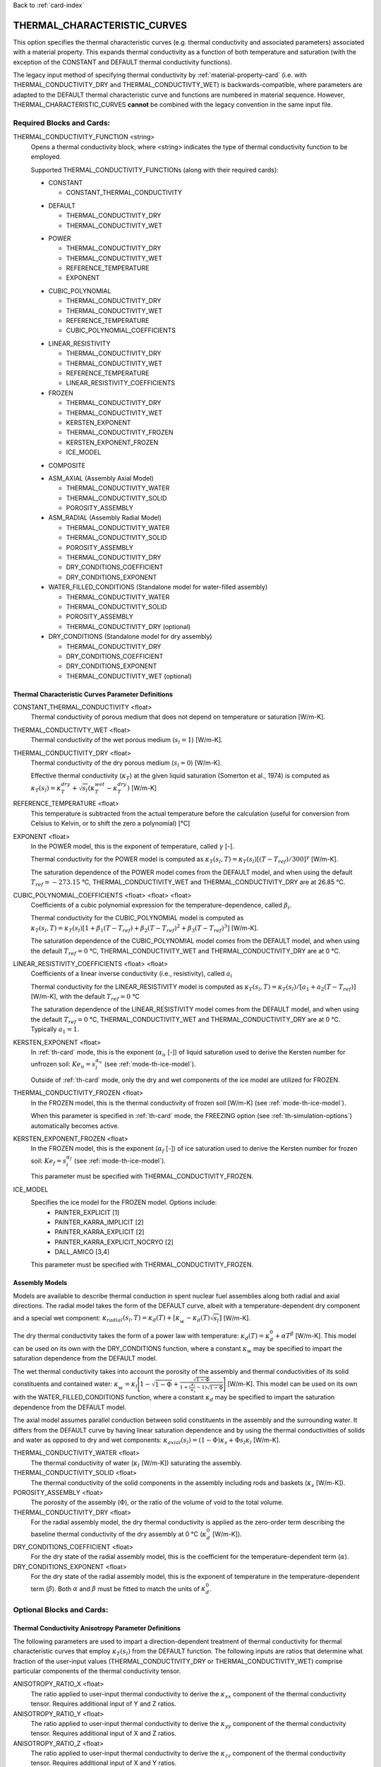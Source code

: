 Back to :ref:`card-index`

.. _thermal-characteristic-curves-card:

THERMAL_CHARACTERISTIC_CURVES
=============================
This option specifies the thermal characteristic curves (e.g. thermal conductivity and associated parameters) associated with a material property. This expands thermal conductivity as a function of both temperature and saturation (with the exception of the CONSTANT and DEFAULT thermal conductivity functions). 

The legacy input method of specifying thermal conductivity by :ref:`material-property-card` (i.e. with THERMAL_CONDUCTIVITY_DRY and THERMAL_CONDUCTIVTY_WET) is backwards-compatible, where parameters are adapted to the DEFAULT thermal characteristic curve and functions are numbered in material sequence. However, THERMAL_CHARACTERISTIC_CURVES **cannot** be combined with the legacy convention in the same input file.

Required Blocks and Cards:
**************************
THERMAL_CONDUCTIVITY_FUNCTION <string>
  Opens a thermal conductivity block, where <string> indicates the type of thermal conductivity function to be employed. 

  Supported THERMAL_CONDUCTIVITY_FUNCTIONs (along with their required cards):
  
  .. _tcc-constant-card:
  
  * CONSTANT
    
    + CONSTANT_THERMAL_CONDUCTIVITY

  .. _tcc-default-card:

  * DEFAULT
    
    + THERMAL_CONDUCTIVITY_DRY
    + THERMAL_CONDUCTIVITY_WET

  .. _tcc-power-card:      
      
  * POWER

    + THERMAL_CONDUCTIVITY_DRY
    + THERMAL_CONDUCTIVITY_WET
    + REFERENCE_TEMPERATURE
    + EXPONENT

  .. _tcc-cubic-polynomial-card:

  * CUBIC_POLYNOMIAL

    + THERMAL_CONDUCTIVITY_DRY
    + THERMAL_CONDUCTIVITY_WET
    + REFERENCE_TEMPERATURE
    + CUBIC_POLYNOMIAL_COEFFICIENTS

  .. _tcc-linear-resistivity-card:

  * LINEAR_RESISTIVITY

    + THERMAL_CONDUCTIVITY_DRY
    + THERMAL_CONDUCTIVITY_WET
    + REFERENCE_TEMPERATURE
    + LINEAR_RESISTIVITY_COEFFICIENTS

    .. _tcc-frozen-card:

  * FROZEN

    + THERMAL_CONDUCTIVITY_DRY
    + THERMAL_CONDUCTIVITY_WET
    + KERSTEN_EXPONENT
    + THERMAL_CONDUCTIVITY_FROZEN
    + KERSTEN_EXPONENT_FROZEN
    + ICE_MODEL

  .. _tcc-composite:
  
  * COMPOSITE
  
  .. _tcc_assembly:
  
  * ASM_AXIAL (Assembly Axial Model)
  
    + THERMAL_CONDUCTIVITY_WATER
    + THERMAL_CONDUCTIVITY_SOLID
    + POROSITY_ASSEMBLY
      
  * ASM_RADIAL (Assembly Radial Model)
  
    + THERMAL_CONDUCTIVITY_WATER
    + THERMAL_CONDUCTIVITY_SOLID
    + POROSITY_ASSEMBLY
    + THERMAL_CONDUCTIVITY_DRY
    + DRY_CONDITIONS_COEFFICIENT
    + DRY_CONDITIONS_EXPONENT
      
  * WATER_FILLED_CONDITIONS (Standalone model for water-filled assembly)
  
    + THERMAL_CONDUCTIVITY_WATER
    + THERMAL_CONDUCTIVITY_SOLID
    + POROSITY_ASSEMBLY
    + THERMAL_CONDUCTIVITY_DRY (optional)
    
  * DRY_CONDITIONS (Standalone model for dry assembly)
  
    + THERMAL_CONDUCTIVITY_DRY
    + DRY_CONDITIONS_COEFFICIENT
    + DRY_CONDITIONS_EXPONENT
    + THERMAL_CONDUCTIVITY_WET (optional)

.. _tcc-parameter-definitions:

Thermal Characteristic Curves Parameter Definitions
---------------------------------------------------

CONSTANT_THERMAL_CONDUCTIVITY <float>
 Thermal conductivity of porous medium that does not depend on temperature or saturation [W/m-K].

THERMAL_CONDUCTIVTY_WET <float>
 Thermal conductivity of the wet porous medium (:math:`s_l=1`) [W/m-K].

THERMAL_CONDUCTIVITY_DRY <float>
 Thermal conductivity of the dry porous medium (:math:`s_l=0`) [W/m-K].

 Effective thermal conductivity (:math:`\kappa_T`) at the given liquid saturation (Somerton et al., 1974) is computed as :math:`\kappa_T(s_l)=\kappa_T^{dry} + \sqrt{s_l}(\kappa_T^{wet} - \kappa_T^{dry})` [W/m-K]

REFERENCE_TEMPERATURE <float>
 This temperature is subtracted from the actual temperature before the calculation (useful for conversion from Celsius to Kelvin, or to shift the zero a polynomial) [°C]

EXPONENT <float>
 In the POWER model, this is the exponent of temperature, called :math:`\gamma` [-].

 Thermal conductivity for the POWER model is computed as :math:`\kappa_T(s_l,T)=\kappa_T(s_l)[(T-T_{ref})/300]^\gamma` [W/m-K].

 The saturation dependence of the POWER model comes from the DEFAULT model, and when using the default :math:`T_{ref}=-273.15` °C, THERMAL_CONDUCTIVITY_WET and THERMAL_CONDUCTIVITY_DRY are at 26.85 °C.

CUBIC_POLYNOMIAL_COEFFICIENTS <float> <float> <float>
 Coefficients of a cubic polynomial expression for the temperature-dependence, called :math:`\beta_i`.

 Thermal conductivity for the CUBIC_POLYNOMIAL model is computed as :math:`\kappa_T(s_l,T)=\kappa_T(s_l)[1 + \beta_1 (T-T_{ref}) + \beta_2 (T-T_{ref})^2 + \beta_3 (T-T_{ref})^3]` [W/m-K].

 The saturation dependence of the CUBIC_POLYNOMIAL model comes from the DEFAULT model, and when using the default :math:`T_{ref}=0` °C, THERMAL_CONDUCTIVITY_WET and THERMAL_CONDUCTIVITY_DRY are at 0 °C. 
  
LINEAR_RESISTIVITY_COEFFICIENTS <float> <float>
 Coefficients of a linear inverse conductivity (i.e., resistivity), called :math:`a_i`

 Thermal conductivity for the LINEAR_RESISTIVITY model is computed as :math:`\kappa_T(s_l,T)=\kappa_T(s_l)/[a_1 + a_2 (T - T_{ref})]` [W/m-K], with the default :math:`T_{ref}=0` °C

 The saturation dependence of the LINEAR_RESISTIVITY model comes from the DEFAULT model, and when using the default :math:`T_{ref}=0` °C, THERMAL_CONDUCTIVITY_WET and THERMAL_CONDUCTIVITY_DRY are at 0 °C. Typically :math:`a_1=1`. 

KERSTEN_EXPONENT <float>
 In :ref:`th-card` mode, this is the exponent (:math:`\alpha_{u}` [-]) of liquid saturation used to derive the Kersten number for unfrozen soil: :math:`Ke_{u}=s^{\alpha_{u}}_{l}` (see :ref:`mode-th-ice-model`).
 
 Outside of :ref:`th-card` mode, only the dry and wet components of the ice model are utilized for FROZEN.

THERMAL_CONDUCTIVITY_FROZEN <float>
  In the FROZEN model, this is the thermal conductivity of frozen soil [W/m-K] (see :ref:`mode-th-ice-model`).

  When this parameter is specified in :ref:`th-card` mode, the FREEZING option (see :ref:`th-simulation-options`) automatically becomes active.
  
KERSTEN_EXPONENT_FROZEN <float>
  In the FROZEN model, this is the exponent (:math:`\alpha_{f}` [-]) of ice saturation used to derive the Kersten number for frozen soil: :math:`Ke_{f}=s^{\alpha_{f}}_{i}` (see :ref:`mode-th-ice-model`).
    
  This parameter must be specified with THERMAL_CONDUCTIVITY_FROZEN.
  
ICE_MODEL 
  Specifies the ice model for the FROZEN model. Options include:
    * PAINTER_EXPLICIT [1]
    * PAINTER_KARRA_IMPLICIT [2]
    * PAINTER_KARRA_EXPLICIT [2]
    * PAINTER_KARRA_EXPLICIT_NOCRYO [2]
    * DALL_AMICO [3,4]
    
  This parameter must be specified with THERMAL_CONDUCTIVITY_FROZEN.

Assembly Models
---------------
Models are available to describe thermal conduction in spent nuclear fuel assemblies along both radial and axial directions. The radial model takes the form of the DEFAULT curve, albeit with a temperature-dependent dry component and a special wet component: :math:`\kappa_{radial}(s_l,T)=\kappa_{d}(T)+[\kappa_{w}^{\prime}-\kappa_{d}(T)\sqrt{s_{l}}]` [W/m-K].

The dry thermal conductivity takes the form of a power law with temperature: :math:`\kappa_{d}(T)=\kappa_{d}^{0}+\alpha T^{\beta}` [W/m-K]. This model can be used on its own with the DRY_CONDITIONS function, where a constant :math:`\kappa_{w}` may be specified to impart the saturation dependence from the DEFAULT model.

The wet thermal conductivity takes into account the porosity of the assembly and thermal conductivities of its solid constituents and contained water: :math:`\kappa_{w}^{\prime}=\kappa_{l}\Bigg[1-\sqrt{1-\Phi}+\frac{\sqrt{1-\Phi}}{1+(\frac{\kappa_{l}}{\kappa_{s}}-1)\sqrt{1-\Phi}}\Bigg]` [W/m-K]. This model can be used on its own with the WATER_FILLED_CONDITIONS function, where a constant :math:`\kappa_{d}` may be specified to impart the saturation dependence from the DEFAULT model.

The axial model assumes parallel conduction between solid constituents in the assembly and the surrounding water. It differs from the DEFAULT curve by having linear saturation dependence and by using the thermal conductivities of solids and water as opposed to dry and wet components: :math:`\kappa_{axial}(s_{l})=(1-\Phi)\kappa_{s}+\Phi s_{l}\kappa_{l}` [W/m-K].

THERMAL_CONDUCTIVITY_WATER <float>
 The thermal conductivity of water (:math:`\kappa_{l}` [W/m-K]) saturating the assembly.
   
THERMAL_CONDUCTIVITY_SOLID <float>
 The thermal conductivity of the solid components in the assembly including rods and baskets (:math:`\kappa_{s}` [W/m-K]).
   
POROSITY_ASSEMBLY <float>
 The porosity of the assembly (:math:`\Phi`), or the ratio of the volume of void to the total volume. 
   
THERMAL_CONDUCTIVITY_DRY <float>
 For the radial assembly model, the dry thermal conductivity is applied as the zero-order term describing the baseline thermal conductivity of the dry assembly at 0 °C (:math:`\kappa_{d}^{0}` [W/m-K]).
   
DRY_CONDITIONS_COEFFICIENT <float>
 For the dry state of the radial assembly model, this is the coefficient for the temperature-dependent term (:math:`\alpha`).
   
DRY_CONDITIONS_EXPONENT <float>
 For the dry state of the radial assembly model, this is the exponent of temperature in the temperature-dependent term (:math:`\beta`). Both :math:`\alpha` and :math:`\beta` must be fitted to match the units of :math:`\kappa_{d}^{0}`. 

Optional Blocks and Cards:
**************************

.. _tcc-anisotropy-parameter-definitions:

Thermal Conductivity Anisotropy Parameter Definitions
-----------------------------------------------------

The following parameters are used to impart a direction-dependent treatment of thermal conductivity for thermal characteristic curves that employ :math:`\kappa_T(s_l)` from the DEFAULT function. The following inputs are ratios that determine what fraction of the user-input values (THERMAL_CONDUCTIVITY_DRY or THERMAL_CONDUCTIVITY_WET) comprise particular components of the thermal conductivity tensor. 

ANISOTROPY_RATIO_X <float>
 The ratio applied to user-input thermal conductivity to derive the :math:`\kappa_{xx}` component of the thermal conductivity tensor. Requires additional input of Y and Z ratios. 
 
ANISOTROPY_RATIO_Y <float>
 The ratio applied to user-input thermal conductivity to derive the :math:`\kappa_{yy}` component of the thermal conductivity tensor. Requires additional input of X and Z ratios. 
  
ANISOTROPY_RATIO_Z <float>
 The ratio applied to user-input thermal conductivity to derive the :math:`\kappa_{zz}` component of the thermal conductivity tensor. Requires additional input of X and Y ratios. 
 
In the COMPOSITE function, the following parameters are used to employ previously-defined thermal characteristic curves along certain principal axes. Anisotropy ratios can also be specified if needed. 
 
COMPOSITE_X <string>
  Name of the thermal characteristic curve governing conduction in the X direction.

COMPOSITE_Y <string>
  Name of the thermal characteristic curve governing conduction in the Y direction.

COMPOSITE_Z <string>
  Name of the thermal characteristic curve governing conduction in the Z direction.

.. _tcc-test:

Test Thermal Characteristic Curve
---------------------------------
TEST
 Including this keyword will produce output (.dat file) for a thermal characteristic curve that includes: 
  (a) temperature [:math:`T`],
  (b) liquid saturation [:math:`s_l`],
  (c) thermal conductivity [:math:`\kappa_T`],
  (d) :math:`\frac{\partial \kappa_T}{\partial s_l}`,
  (e) :math:`\frac{\partial \kappa_T}{\partial T}`,
  (f) numerical approximation to (d.), and
  (g) numerical approximation to (e.). 
  
 When the FROZEN model is in use with FREEZING active, there are additional parameters in the output:
   * ice saturation [:math:`s_i`]
   * :math:`\frac{\partial \kappa_T}{\partial s_i}`
   * numerical approximation to :math:`\frac{\partial \kappa_T}{\partial s_i}`
 
Examples
********

Material with thermal characteristic curve named "cct_power"
------------------------------------------------------------
 ::

  MATERIAL_PROPERTY soil
    ID 1
    CHARACTERISTIC_CURVES cc1
    POROSITY 0.000001
    TORTUOSITY 1.0
    ROCK_DENSITY 2650.0 kg/m^3
    THERMAL_CHARACTERISTIC_CURVES cct_power
    HEAT_CAPACITY 830.0 J/kg-C
    PERMEABILITY
      PERM_ISO 1.d-12
    /
  /

  THERMAL_CHARACTERISTIC_CURVES cct_constant
    THERMAL_CONDUCTIVITY_FUNCTION CONSTANT
      CONSTANT_THERMAL_CONDUCTIVITY 5.5000D+0 W/m-C
    END
    TEST
  END

  THERMAL_CHARACTERISTIC_CURVES cct_default
    THERMAL_CONDUCTIVITY_FUNCTION DEFAULT
      THERMAL_CONDUCTIVITY_DRY 5.5000D+0 W/m-C
      THERMAL_CONDUCTIVITY_WET 7.0000D+0 W/m-C
    END
    TEST
  END

  THERMAL_CHARACTERISTIC_CURVES cct_power
    THERMAL_CONDUCTIVITY_FUNCTION POWER
      THERMAL_CONDUCTIVITY_DRY 5.5000D+0 W/m-C
      THERMAL_CONDUCTIVITY_WET 7.0000D+0 W/m-C
      #REFERENCE_TEMPERATURE -273.15 ! default value
      EXPONENT -1.18D+0 
    END
    TEST
  END

  THERMAL_CHARACTERISTIC_CURVES cct_cubic_polynomial
    THERMAL_CONDUCTIVITY_FUNCTION CUBIC_POLYNOMIAL
      THERMAL_CONDUCTIVITY_DRY 5.5000D+0 W/m-C
      THERMAL_CONDUCTIVITY_WET 7.0000D+0 W/m-C
      #REFERENCE_TEMPERATURE 0.d0 ! default value
      CUBIC_POLYNOMIAL_COEFFICIENTS -4.53398D-3 1.41580D-5 -1.94840D-8
    END
    TEST
  END

  THERMAL_CHARACTERISTIC_CURVES cct_linear_resistivity
    THERMAL_CONDUCTIVITY_FUNCTION LINEAR_RESISTIVITY
      THERMAL_CONDUCTIVITY_DRY 5.5000D+0 W/m-C
      THERMAL_CONDUCTIVITY_WET 7.0000D+0 W/m-C
      #REFERENCE_TEMPERATURE 0.d0 ! default value
      LINEAR_RESISTIVITY_COEFFICIENTS 1.0d0 5.038D-3
    END
    TEST
  END

  THERMAL_CHARACTERISTIC_CURVES cct_frozen
    THERMAL_CONDUCTIVITY_FUNCTION FROZEN
      THERMAL_CONDUCTIVITY_DRY 0.2500D+0 W/m-C
      THERMAL_CONDUCTIVITY_WET 1.3000D+0 W/m-C
      KERSTEN_EXPONENT 0.45
      #THERMAL_CONDUCTIVITY_FROZEN 2.3500D+0 W/m-C
      #KERSTEN_EXPONENT_FROZEN 0.95
      #ICE_MODEL PAINTER_EXPLICIT
    END
    TEST
  END

  THERMAL_CHARACTERISTIC_CURVES cct_axial
    THERMAL_CONDUCTIVITY_FUNCTION ASM_AXIAL
      THERMAL_CONDUCTIVITY_WATER 1.7200D+0 W/m-C
      THERMAL_CONDUCTIVITY_SOLID 1.6700D+1 W/m-C
      POROSITY_ASSEMBLY          5.0000D-1
    END
  END
  
  THERMAL_CHARACTERISTIC_CURVES cct_radial
    THERMAL_CONDUCTIVITY_FUNCTION ASM_RADIAL
      THERMAL_CONDUCTIVITY_DRY   0.1430D+0 W/m-C
      THERMAL_CONDUCTIVITY_WATER 1.7200D+0 W/m-C
      THERMAL_CONDUCTIVITY_SOLID 1.6700D+1 W/m-C
      DRY_CONDITIONS_COEFFICIENT 1.6700D+0
      DRY_CONDITIONS_EXPONENT    3.8300D-5
      POROSITY_ASSEMBLY          5.0000D-1
    END
  END
  
  THERMAL_CHARACTERISTIC_CURVES cct_composite
    THERMAL_CONDUCTIVITY_FUNCTION COMPOSITE
      COMPOSITE_X cct_radial
      COMPOSITE_Y cct_radial
      COMPOSITE_Z cct_axial
    END
  END

Material with anisotropic thermal conductivity
----------------------------------------------
 ::

  MATERIAL_PROPERTY soil
    ID 1
    CHARACTERISTIC_CURVES cc1
    POROSITY 0.25
    TORTUOSITY 0.5
    ROCK_DENSITY 2650.0 kg/m^3
    THERMAL_CHARACTERISTIC_CURVES cct_linear_resistivity
    HEAT_CAPACITY 830.0 J/kg-C
    PERMEABILITY
      PERM_ISO 1.d-12
    /
  /

  THERMAL_CHARACTERISTIC_CURVES cct_linear_resistivity
    THERMAL_CONDUCTIVITY_FUNCTION LINEAR_RESISTIVITY
      THERMAL_CONDUCTIVITY_DRY 5.5000D+0 W/m-C
      THERMAL_CONDUCTIVITY_WET 7.0000D+0 W/m-C
      #REFERENCE_TEMPERATURE 0.d0 ! default value
      LINEAR_RESISTIVITY_COEFFICIENTS 1.0d0 5.038D-3
      ANISOTROPY_RATIO_X  1.0000D+0
      ANISOTROPY_RATIO_Y  0.8000D+0
      ANISOTROPY_RATIO_Z  0.5000D+0
    END
    TEST
  END

References
**********
1. Painter, S.L. (2011). Three-phase numerical model of water migration in partially frozen geological media: model formulation, validation, and applications. Computational Geosciences 15, 69–85. https://doi.org/10.1007/s10596-010-9197-z
2. Painter, S.L., and S. Karra (2014). Constitutive model for unfrozen water content in subfreezing unsaturated soils. Vadose Zone 13(4), 1-8. https://doi.org/10.2136/vzj2013.04.0071
3. Dall'Amico, M. (2010). Coupled  water  and  heat  transfer  in  permafrost modeling. Ph.D. thesis, Institute of Civil and Environmental Engineering, Universita’ degli Studi di Trento, Trento, Italy. http://eprints-phd.biblio.unitn.it/335/
4. Dall'Amico, M., S. Endrizzi, S. Gruber, and R. Rigon (2011). A robust and energy-conserving model of freezing variably-saturated soil. The Cryosphere 5(2), 469-484. https://doi.org/10.5194/tc-5-469-2011
